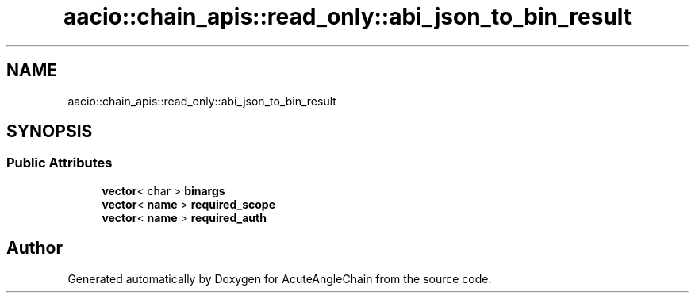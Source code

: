 .TH "aacio::chain_apis::read_only::abi_json_to_bin_result" 3 "Sun Jun 3 2018" "AcuteAngleChain" \" -*- nroff -*-
.ad l
.nh
.SH NAME
aacio::chain_apis::read_only::abi_json_to_bin_result
.SH SYNOPSIS
.br
.PP
.SS "Public Attributes"

.in +1c
.ti -1c
.RI "\fBvector\fP< char > \fBbinargs\fP"
.br
.ti -1c
.RI "\fBvector\fP< \fBname\fP > \fBrequired_scope\fP"
.br
.ti -1c
.RI "\fBvector\fP< \fBname\fP > \fBrequired_auth\fP"
.br
.in -1c

.SH "Author"
.PP 
Generated automatically by Doxygen for AcuteAngleChain from the source code\&.
